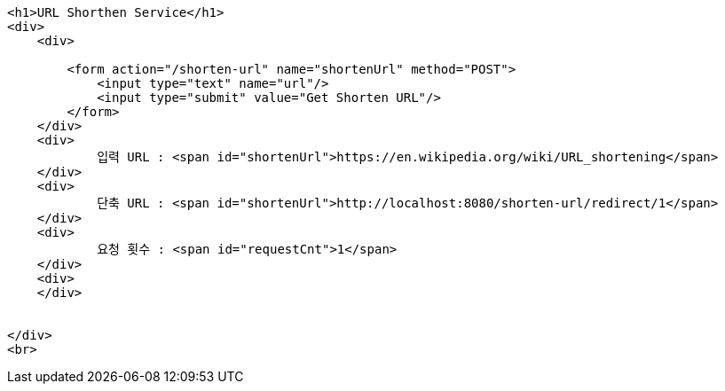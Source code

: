[source,options="nowrap"]
----
<h1>URL Shorthen Service</h1>
<div>
    <div>

        <form action="/shorten-url" name="shortenUrl" method="POST">
            <input type="text" name="url"/>
            <input type="submit" value="Get Shorten URL"/>
        </form>
    </div>
    <div>
            입력 URL : <span id="shortenUrl">https://en.wikipedia.org/wiki/URL_shortening</span>
    </div>
    <div>
            단축 URL : <span id="shortenUrl">http://localhost:8080/shorten-url/redirect/1</span>
    </div>
    <div>
            요청 횟수 : <span id="requestCnt">1</span>
    </div>
    <div>
    </div>


</div>
<br>

----